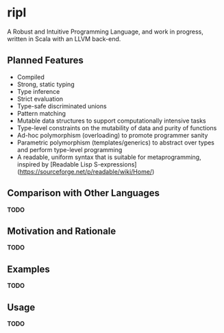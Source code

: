 * ripl
A Robust and Intuitive Programming Language, and work in progress, written in Scala with an LLVM back-end.

** Planned Features
  - Compiled
  - Strong, static typing
  - Type inference
  - Strict evaluation
  - Type-safe discriminated unions
  - Pattern matching
  - Mutable data structures to support computationally intensive tasks
  - Type-level constraints on the mutability of data and purity of functions
  - Ad-hoc polymorphism (overloading) to promote programmer sanity
  - Parametric polymorphism (templates/generics) to abstract over types and perform type-level programming
  - A readable, uniform syntax that is suitable for metaprogramming, inspired by [Readable Lisp S-expressions](https://sourceforge.net/p/readable/wiki/Home/)

** Comparison with Other Languages
*TODO*

** Motivation and Rationale
*TODO*

** Examples
*TODO*

** Usage
*TODO*
